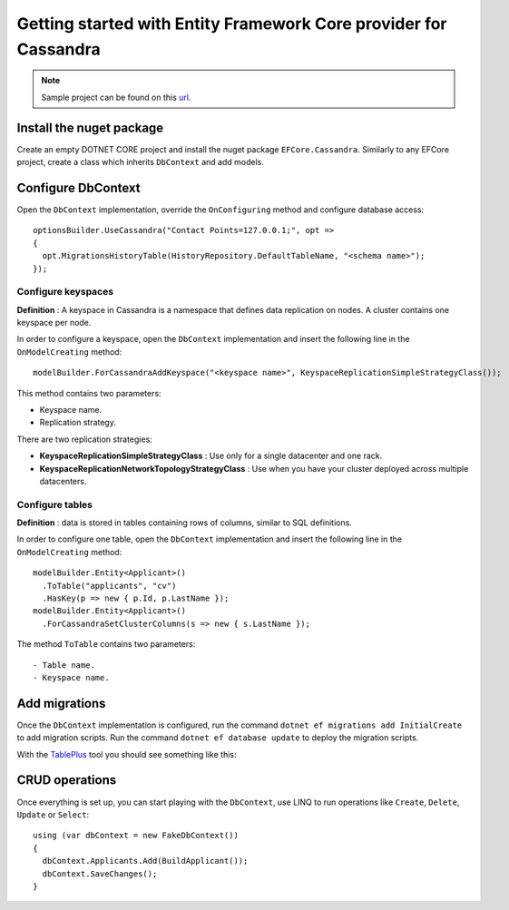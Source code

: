 Getting started with Entity Framework Core provider for Cassandra
=================================================================

.. note:: Sample project can be found on this url_.

Install the nuget package
-------------------------

Create an empty DOTNET CORE project and install the nuget package ``EFCore.Cassandra``.
Similarly to any EFCore project, create a class which inherits ``DbContext`` and add models.

Configure DbContext
-------------------

Open the ``DbContext`` implementation, override the ``OnConfiguring`` method and configure database access::

    optionsBuilder.UseCassandra("Contact Points=127.0.0.1;", opt =>
    {
      opt.MigrationsHistoryTable(HistoryRepository.DefaultTableName, "<schema name>");
    });

Configure keyspaces
^^^^^^^^^^^^^^^^^^^

**Definition** : A keyspace in Cassandra is a namespace that defines data replication on nodes. A cluster contains one keyspace per node.

In order to configure a keyspace, open the ``DbContext`` implementation and insert the following line in the ``OnModelCreating`` method::

    modelBuilder.ForCassandraAddKeyspace("<keyspace name>", KeyspaceReplicationSimpleStrategyClass());

This method contains two parameters:

- Keyspace name.
- Replication strategy.

There are two replication strategies:

- **KeyspaceReplicationSimpleStrategyClass** : Use only for a single datacenter and one rack.
- **KeyspaceReplicationNetworkTopologyStrategyClass** : Use when you have your cluster deployed across multiple datacenters.

Configure tables
^^^^^^^^^^^^^^^^

**Definition** : data is stored in tables containing rows of columns, similar to SQL definitions.

In order to configure one table, open the ``DbContext`` implementation and insert the following line in the ``OnModelCreating`` method::

    modelBuilder.Entity<Applicant>()
      .ToTable("applicants", "cv")
      .HasKey(p => new { p.Id, p.LastName });
    modelBuilder.Entity<Applicant>()
      .ForCassandraSetClusterColumns(s => new { s.LastName });

The method ``ToTable`` contains two parameters::

- Table name.
- Keyspace name.

Add migrations
--------------

Once the ``DbContext`` implementation is configured, run the command ``dotnet ef migrations add InitialCreate`` to add migration scripts.
Run the command ``dotnet ef database update`` to deploy the migration scripts.

With the TablePlus_ tool  you should see something like this:

.. image:: images/tables.png
   :align: center

CRUD operations
---------------

Once everything is set up, you can start playing with the ``DbContext``, use LINQ to run operations like ``Create``, ``Delete``, ``Update`` or ``Select``::

    using (var dbContext = new FakeDbContext())
    {
      dbContext.Applicants.Add(BuildApplicant());
      dbContext.SaveChanges();
    }

.. _url: https://github.com/simpleidserver/EFCore.Cassandra/tree/master/samples/EFCore.Cassandra.Samples
.. _TablePlus: https://tableplus.com/
